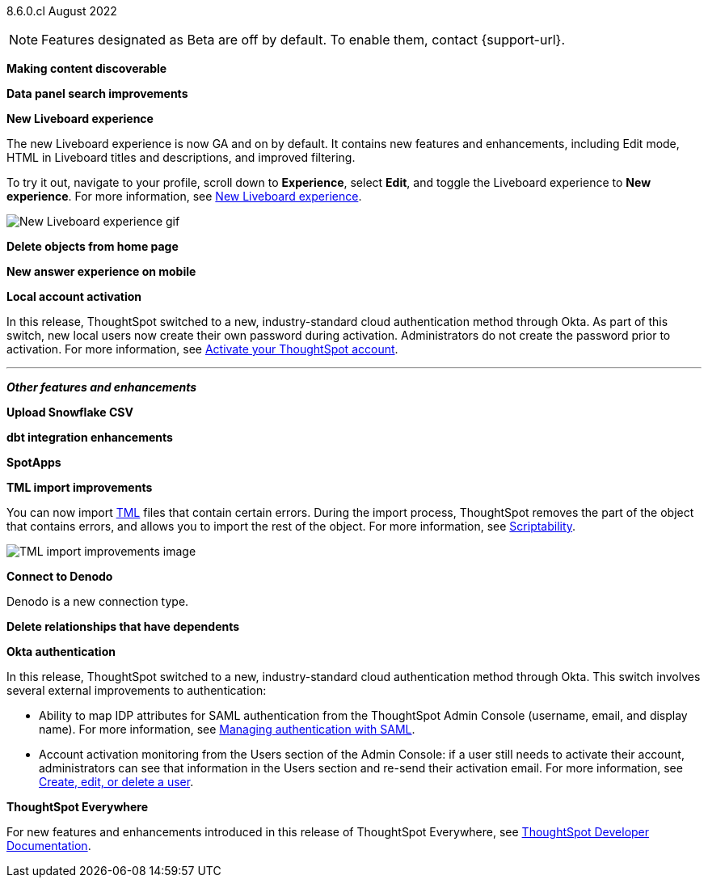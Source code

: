 [label label-dep]#8.6.0.cl# August 2022

NOTE: Features designated as [.badge.badge-update]#Beta# are off by default. To enable them, contact {support-url}.

[#primary-8-6-0-cl]

[#8-6-0-cl-content-discoverable]
*Making content discoverable*

// keep mostly as-is from 8.5. change text to say "make this [answer | liveboard] discoverable" or similar

// Naomi (highlight in the image where the checkbox is)

[#8-6-0-cl-data-panel]
*Data panel search improvements*

// Mark -- update header to be more clear

[#8-6-0-cl-liveboard-v2]
*New Liveboard experience*

The new Liveboard experience is now GA and on by default. It contains new features and enhancements, including Edit mode, HTML in Liveboard titles and descriptions, and improved filtering.

To try it out, navigate to your profile, scroll down to *Experience*, select *Edit*, and toggle the Liveboard experience to *New experience*. For more information,
ifndef::pendo-links[]
see xref:liveboard-experience-new.adoc[New Liveboard experience].
endif::[]
ifdef::pendo-links[]
See xref:liveboard-experience-new.adoc[New Liveboard experience,window=_blank].
endif::[]

image::new-liveboard-experience-gif.gif[New Liveboard experience gif]

[#8-6-0-cl-homepage-delete]
*Delete objects from home page*

// Naomi -- just an image

[#8-6-0-cl-answer-v2-mobile]
*New answer experience on mobile*

// Mark

[#8-6-0-cl-okta-business-user]
*Local account activation*

In this release, ThoughtSpot switched to a new, industry-standard cloud authentication method through Okta. As part of this switch, new local users now create their own password during activation. Administrators do not create the password prior to activation. For more information,
ifndef::pendo-links[]
see xref:user-account-activation.adoc[Activate your ThoughtSpot account].
endif::[]
ifdef::pendo-links[]
see xref:user-account-activation.adoc[Activate your ThoughtSpot account,window=_blank].
endif::[]

// below the line (part of the admin section)

// just an image (check figma)

'''
[#secondary-8-6-0-cl]
*_Other features and enhancements_*

[#8-6-0-cl-snowflake-csv]
*Upload Snowflake CSV*

// Mark -- move to top of other features and enhancements

[#8-6-0-cl-dbt-integration]
*dbt integration enhancements*

// Teresa -- no visual

[#8-6-0-cl-spotapps]
*SpotApps*

// Teresa -- just a list and image of the spotapps page

[#8-6-0-cl-tml]
*TML import improvements*

You can now import xref:tml.adoc[TML] files that contain certain errors. During the import process, ThoughtSpot removes the part of the object that contains errors, and allows you to import the rest of the object. For more information,
ifndef::pendo-links[]
see xref:scriptability.adoc[Scriptability].
endif::[]
ifdef::pendo-links[]
see xref:scriptability.adoc[Scriptability,window=_blank].
endif::[]

image::tml-import-partial.png[TML import improvements image]

[#8-6-0-cl-denodo]
*Connect to Denodo*

Denodo is a new connection type.
// ifndef::pendo-links[]
// See xref:connections-denodo.adoc[Denodo].
// endif::[]
// ifdef::pendo-links[]
// See xref:connections-denodo.adoc[Denodo,window=_blank].
// endif::[]

[#8-6-0-cl-delete-relationship]
*Delete relationships that have dependents*

// Teresa (not sure how to visualize)

[#8-6-0-cl-okta-admin]
*Okta authentication*

// 3 different headings? or image under each bullet

// check on enablement

// add the part about new user activation

In this release, ThoughtSpot switched to a new, industry-standard cloud authentication method through Okta. This switch involves several external improvements to authentication:

* Ability to map IDP attributes for SAML authentication from the ThoughtSpot Admin Console (username, email, and display name). For more information,
ifndef::pendo-links[]
see xref:authentication-integration.adoc[Managing authentication with SAML].
endif::[]
ifdef::pendo-links[]
see xref:authentication-integration.adoc[Managing authentication with SAML,window=_blank].
endif::[]
* Account activation monitoring from the Users section of the Admin Console: if a user still needs to activate their account, administrators can see that information in the Users section and re-send their activation email. For more information,
ifndef::pendo-links[]
see xref:user-management.adoc[Create, edit, or delete a  user].
endif::[]
ifdef::pendo-links[]
see xref:user-management.adoc[Create, edit, or delete a  user,window=_blank].
endif::[]

*ThoughtSpot Everywhere*

For new features and enhancements introduced in this release of ThoughtSpot Everywhere, see https://developers.thoughtspot.com/docs/?pageid=whats-new[ThoughtSpot Developer Documentation^].
